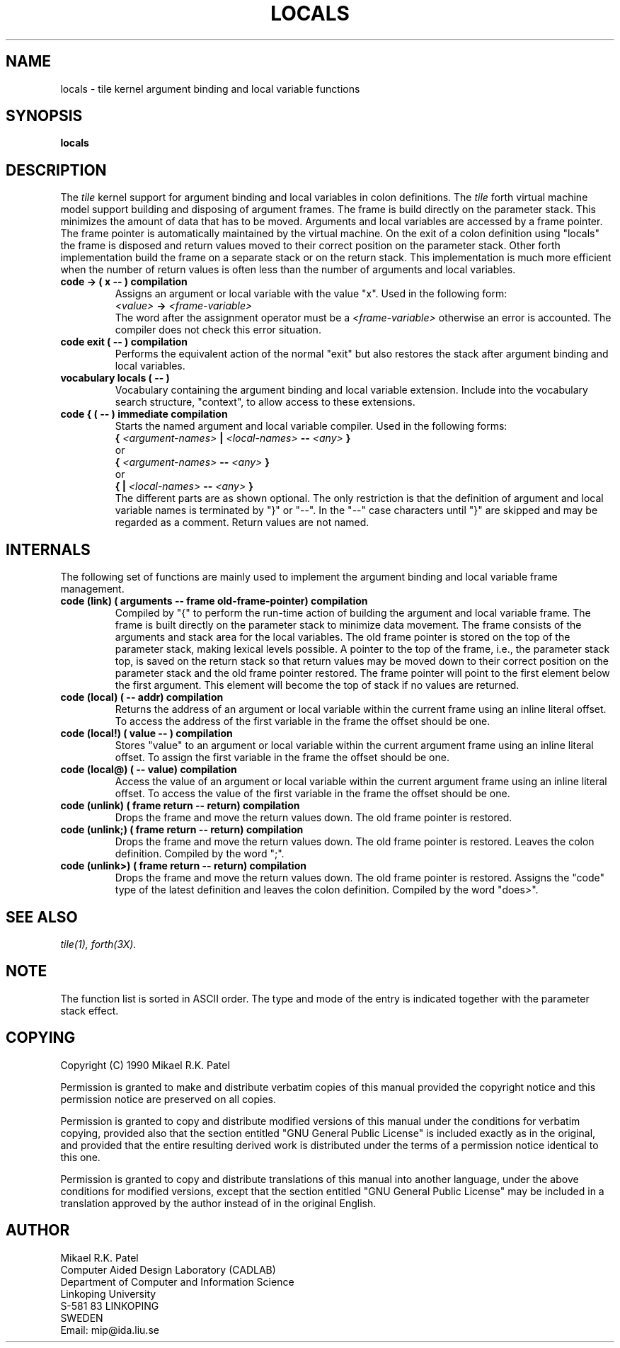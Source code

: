 .TH LOCALS 3X "August 1, 1990"
.SH NAME
locals \- tile kernel argument binding and local variable functions
.SH SYNOPSIS
.B locals
.SH DESCRIPTION
The
.IR tile
kernel support for argument binding and local variables in
colon definitions. The 
.IR tile
forth virtual machine model support building and disposing of 
argument frames. The frame is build directly on the parameter
stack. This minimizes the amount of data that has to be moved.
Arguments and local variables are accessed by a frame pointer.
The frame pointer is automatically maintained by the virtual
machine. On the exit of a colon definition using "locals" the
frame is disposed and return values moved to their correct
position on the parameter stack. Other forth implementation
build the frame on a separate stack or on the return stack.
This implementation is much more efficient when the number of
return values is often less than the number of arguments and
local variables.
.TP
.B
code -> ( x -- ) compilation
Assigns an argument or local variable with the value "x". 
Used in the
following form:
.br
.I <value> 
.B -> 
.I <frame-variable>
.br
The word after the assignment operator must be a 
.I <frame-variable> 
otherwise an error is accounted. The compiler does not check 
this error situation.
.TP
.B
code exit ( -- ) compilation
Performs the equivalent action of the normal "exit" but also
restores the stack after argument binding and local variables.
.TP
.B
vocabulary locals ( -- )
Vocabulary containing the argument binding and local variable 
extension. Include into the vocabulary search structure, "context",
to allow access to these extensions.
.TP
.B
code { ( -- ) immediate compilation
Starts the named argument and local variable compiler. Used
in the following forms:
.br 
.B { 
.I <argument-names> 
.B | 
.I <local-names> 
.B -- 
.I <any> 
.B }
.br
or 
.br 
.B { 
.I <argument-names> 
.B -- 
.I <any> 
.B }
.br
or 
.br 
.B { 
.B | 
.I <local-names> 
.B -- 
.I <any> 
.B }
.br
The different parts are as shown optional. The only restriction is
that the definition of argument and local variable names is terminated
by "}" or "--". In the "--" case characters until "}" are skipped and
may be regarded as a comment. Return values are not named.
.SH INTERNALS
The following set of functions are mainly used to implement the
argument binding and local variable frame management.
.TP
.B
code (link) ( arguments -- frame old-frame-pointer) compilation
Compiled by "{" to perform the run-time action of building
the argument and local variable frame. The frame is built directly 
on the parameter stack to minimize data movement. The frame consists
of the arguments and stack area for the local variables. The
old frame pointer is stored on the top of the parameter stack, 
making lexical levels possible. A pointer to the top of the
frame, i.e., the parameter stack top, is saved on the return
stack so that return values may be moved down to their correct
position on the parameter stack and the old frame pointer 
restored. The frame pointer will point to the first element
below the first argument. This element will become the top of
stack if no values are returned. 
.TP
.B
code (local) ( -- addr) compilation
Returns the address of an argument or local variable within the
current frame using an inline literal offset. To access
the address of the first variable in the frame the offset
should be one.
.TP
.B
code (local!) ( value -- ) compilation
Stores "value" to an argument or local variable within the
current argument frame using an inline literal offset. To assign
the first variable in the frame the offset should be one.
.TP
.B
code (local@) ( -- value) compilation
Access the value of an argument or local variable within the 
current argument frame using an inline literal offset. To access
the value of the first variable in the frame the offset should be
one.
.TP
.B
code (unlink) ( frame return -- return) compilation
Drops the frame and move the return values down. The old
frame pointer is restored.
.TP
.B
code (unlink;) ( frame return -- return) compilation
Drops the frame and move the return values down. The old
frame pointer is restored. Leaves the colon definition. 
Compiled by the word ";".
.TP
.B
code (unlink>) ( frame return -- return) compilation
Drops the frame and move the return values down. The old
frame pointer is restored. Assigns the "code" type of the
latest definition and leaves the colon definition. 
Compiled by the word "does>".
.\" .SH INTERNALS
.SH "SEE ALSO"
.IR tile(1),
.IR forth(3X).
.\" .SH EXAMPLES
.SH NOTE
The function list is sorted in ASCII order. The type and mode 
of the entry is indicated together with the parameter stack effect.
.\" .SH WARNING
.\" .SH BUGS
.SH COPYING
Copyright (C) 1990 Mikael R.K. Patel
.PP
Permission is granted to make and distribute verbatim copies
of this manual provided the copyright notice and this permission
notice are preserved on all copies.
.PP
Permission is granted to copy and distribute modified versions
of this manual under the conditions for verbatim copying, 
provided also that the section entitled "GNU General Public
License" is included exactly as in the original, and provided
that the entire resulting derived work is distributed under
the terms of a permission notice identical to this one.
.PP
Permission is granted to copy and distribute translations of
this manual into another language, under the above conditions
for modified versions, except that the section entitled "GNU
General Public License" may be included in a translation approved
by the author instead of in the original English.
.SH AUTHOR
.nf
Mikael R.K. Patel
Computer Aided Design Laboratory (CADLAB)
Department of Computer and Information Science
Linkoping University
S-581 83 LINKOPING
SWEDEN
Email: mip@ida.liu.se
.if
